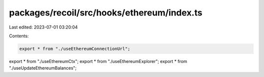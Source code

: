 packages/recoil/src/hooks/ethereum/index.ts
===========================================

Last edited: 2023-07-01 03:20:04

Contents:

.. code-block:: ts

    export * from "./useEthereumConnectionUrl";
export * from "./useEthereumCtx";
export * from "./useEthereumExplorer";
export * from "./useUpdateEthereumBalances";


